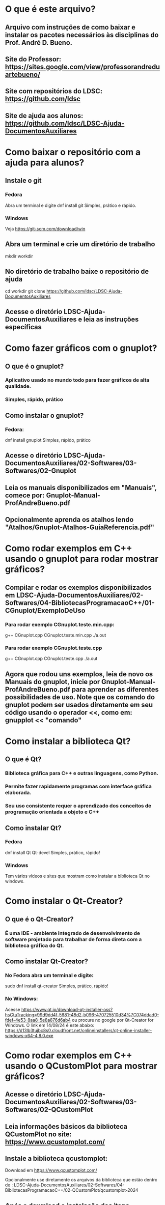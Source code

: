 * O que é este arquivo?
** Arquivo com instruções de como baixar e instalar os pacotes necessários às disciplinas do Prof. André D. Bueno.
** Site do Professor: https://sites.google.com/view/professorandreduartebueno/
** Site com repositórios do LDSC: https://github.com/ldsc
** Site de ajuda aos alunos:  https://github.com/ldsc/LDSC-Ajuda-DocumentosAuxiliares


* Como baixar o repositório com a ajuda para alunos?
** Instale o git
*** Fedora 
Abra um terminal e digite
dnf install git
Simples, prático e rápido.

*** Windows
Veja https://git-scm.com/download/win

** Abra um terminal e crie um diretório de trabalho
mkdir workdir

** No diretório de trabalho baixe o repositório de ajuda
cd workdir
git clone https://github.com/ldsc/LDSC-Ajuda-DocumentosAuxiliares

** Acesse o diretório LDSC-Ajuda-DocumentosAuxiliares e leia as instruções específicas


* Como fazer gráficos com o gnuplot?
** O que é o gnuplot?
*** Aplicativo usado no mundo todo para fazer gráficos de alta qualidade.
*** Simples, rápido, prático
** Como instalar o gnuplot?
*** Fedora:
dnf install gnuplot
Simples, rápido, prático
** Acesse o diretório LDSC-Ajuda-DocumentosAuxiliares/02-Softwares/03-Softwares/02-Gnuplot
** Leia os manuais disponibilizados em "Manuais", comece por: Gnuplot-Manual-ProfAndreBueno.pdf
** Opcionalmente aprenda os atalhos lendo "Atalhos/Gnuplot-Atalhos-GuiaReferencia.pdf"


* Como rodar exemplos em C++ usando o gnuplot para rodar mostrar gráficos?
** Compilar e rodar os exemplos disponibilizados em LDSC-Ajuda-DocumentosAuxiliares/02-Softwares/04-BibliotecasProgramacaoC++/01-CGnuplot/ExemploDeUso
*** Para rodar exemplo CGnuplot.teste.min.cpp:
g++ CGnuplot.cpp CGnuplot.teste.min.cpp
./a.out

*** Para rodar exemplo CGnuplot.teste.cpp
g++ CGnuplot.cpp CGnuplot.teste.cpp
./a.out


** Agora que rodou uns exemplos, leia de novo os Manuais do gnuplot, inicie por Gnuplot-Manual-ProfAndreBueno.pdf para aprender as diferentes possibilidades de uso. Note que os comando do gnuplot podem ser usados diretamente em seu código usando o operador <<, como em: gnupplot << "comando"


* Como instalar a biblioteca Qt?
** O que é Qt?
*** Biblioteca gráfica para C++ e outras linguagens, como Python.
*** Permite fazer rapidamente programas com interface gráfica elaborada.
*** Seu uso consistente requer o aprendizado dos conceitos de programação orientada a objeto e C++
** Como instalar Qt?
*** Fedora
dnf install Qt Qt-devel
Simples, prático, rápido!
*** Windows
Tem vários vídeos e sites que mostram como instalar a biblioteca Qt no windows.


* Como instalar o Qt-Creator?
** O que é o  Qt-Creator?
*** É uma IDE - ambiente integrado de desenvolvimento de software projetado para trabalhar de forma direta com a biblioteca gráfica do Qt.
** Como instalar Qt-Creator?
*** No Fedora abra um terminal e digite:
sudo dnf install qt-creator
Simples, prático, rápido!

*** No Windows:
Acesse https://www.qt.io/download-qt-installer-oss?hsCtaTracking=99d9dd4f-5681-48d2-b096-470725510d34%7C074ddad0-fdef-4e53-8aa8-5e8a876d6ab4
ou procure no google por Qt-Creator for Windows.
O link em 14/08/24 é este abaixo:
https://d13lb3tujbc8s0.cloudfront.net/onlineinstallers/qt-online-installer-windows-x64-4.8.0.exe



* Como rodar exemplos em C++ usando o QCustomPlot para mostrar gráficos?
** Acesse o diretório LDSC-Ajuda-DocumentosAuxiliares/02-Softwares/03-Softwares/02-QCustomPlot
** Leia informações básicos da biblioteca QCustomPlot no site: https://www.qcustomplot.com/
** Instale a biblioteca qcustomplot:
Download em https://www.qcustomplot.com/

Opcionalmente use diretamente os arquivos da biblioteca que estão dentro de :
LDSC-Ajuda-DocumentosAuxiliares/02-Softwares/04-BibliotecasProgramacaoC++/02-QCustomPlot/qcustomplot-2024

** Após o download e instalação dos itens anteriores pode rodar os exemplos da pasta 
....QCustomPlot/qcustomplot-2024/examples

**** Abra o Qt-Creator
**** Selecione o item de menu: File->openfile or project
**** Selecione o diretório com o exemplo de interesse:
examples/
├── axis-tags
├── interactions
├── plots
├── scrollbar-axis-range-control
└── text-document-integration
**** Abra o arquivo do projeto, arquivo com a extensão .pro, por exemplo:
... QCustomPlot/qcustomplot-2024/examples/axis-tags/axis-tags-example.pro
***** Click em "configure project" no canto inferior direito.
***** Click em "Run" no canto inferior esquerdo, botão verde. Também pode pressionar CTRL+R.
***** Se der tudo certo o programa vai ser executado.
***** Agora abra os arquivos do projeto e entenda como ele funciona!
***** Comece pelo main.cpp, depois mainwindow.h mainwindow.cpp ..
*** Note que dentro do diretório LDSC-Ajuda-DocumentosAuxiliares/02-Softwares/04-BibliotecasProgramacaoC++/02-QCustomPlot/qcustomplot-2024/examples/ temos vários exemplos. Para rodar outros exemplos basta repetir as etapas: File->openfile or project, selecionar arquivo .pro, configurar, rodar.


* O óbvio:
** Programar no GNU/Linux é mais fácil. 
** É fácil de constatar isso: 70% dos programadores programam no GNU/Linux.
** O GNU/Linux já tem milhares de pacotes para engenheiros e programadores, sua instalação, como vimos é: Simples/Rápida.
*** Na maior parte dos casos: sudo dnf install nomePacote
** Então, instalar o GNU/Linux no seu PC/Notebook é uma maneira de acelerar as coisas.

